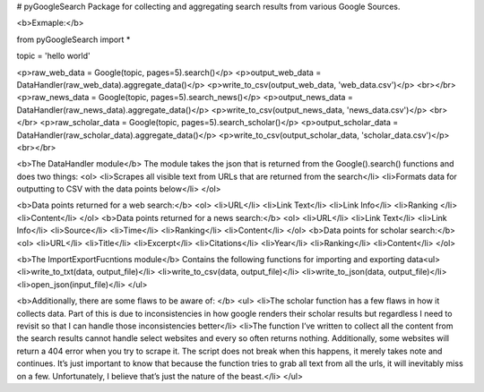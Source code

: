 # pyGoogleSearch
Package for collecting and aggregating search results from various Google Sources. 

<b>Exmaple:</b>

from pyGoogleSearch import *

topic = 'hello world'

<p>raw_web_data = Google(topic, pages=5).search()</p>
<p>output_web_data = DataHandler(raw_web_data).aggregate_data()</p>
<p>write_to_csv(output_web_data, 'web_data.csv')</p>
<br></br>
<p>raw_news_data = Google(topic, pages=5).search_news()</p>
<p>output_news_data = DataHandler(raw_news_data).aggregate_data()</p>
<p>write_to_csv(output_news_data, 'news_data.csv')</p>
<br></br>
<p>raw_scholar_data = Google(topic, pages=5).search_scholar()</p>
<p>output_scholar_data = DataHandler(raw_scholar_data).aggregate_data()</p>
<p>write_to_csv(output_scholar_data, 'scholar_data.csv')</p>
<br></br>

<b>The DataHandler module</b>
The module takes the json that is returned from the Google().search() functions and does two things:
<ol>
<li>Scrapes all visible text from URLs that are returned from the search</li>
<li>Formats data for outputting to CSV with the data points below</li>
</ol>

<b>Data points returned for a web search:</b>
<ol>
<li>URL</li>
<li>Link Text</li>
<li>Link Info</li>
<li>Ranking </li>
<li>Content</li>
</ol>
<b>Data points returned for a news search:</b>
<ol>
<li>URL</li>
<li>Link Text</li>
<li>Link Info</li>
<li>Source</li>
<li>Time</li>
<li>Ranking</li>
<li>Content</li>
</ol>
<b>Data points for scholar search:</b>
<ol>
<li>URL</li>
<li>Title</li>
<li>Excerpt</li>
<li>Citations</li>
<li>Year</li>
<li>Ranking</li>
<li>Content</li>
</ol>

<b>The ImportExportFucntions module</b>
Contains the following functions for importing and exporting data<ul>
<li>write_to_txt(data, output_file)</li>
<li>write_to_csv(data, output_file)</li>
<li>write_to_json(data, output_file)</li>
<li>open_json(input_file)</li>
</ul>

<b>Additionally, there are some flaws to be aware of: </b>
<ul>
<li>The scholar function has a few flaws in how it collects data. Part of this is due to inconsistencies in how google renders their scholar results but regardless I need to revisit so that I can handle those inconsistencies better</li>
<li>The function I’ve written to collect all the content from the search results cannot handle select websites and every so often returns nothing. Additionally, some websites will return a 404 error when you try to scrape it. The script does not break when this happens, it merely takes note and continues. It’s just important to know that because the function tries to grab all text from all the urls, it will inevitably miss on a few. Unfortunately, I believe that’s just the nature of the beast.</li>
</ul>
